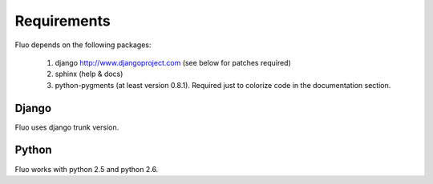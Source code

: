 ============
Requirements
============

Fluo depends on the following packages:

  1. django http://www.djangoproject.com (see below for patches required)
  2. sphinx (help & docs)
  3. python-pygments (at least version 0.8.1). Required just to colorize code in the documentation section.

Django
======

Fluo uses django trunk version.

Python
======

Fluo works with python 2.5 and python 2.6.

